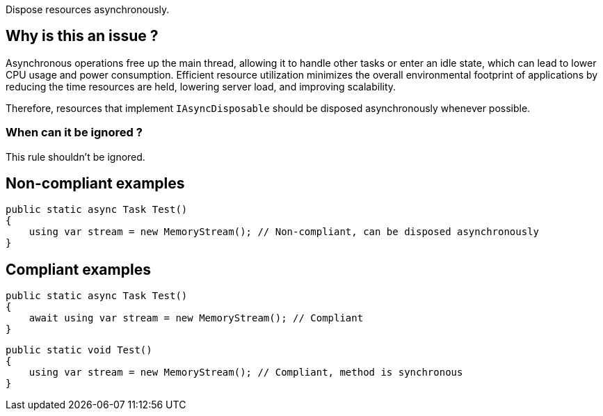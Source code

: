 :!sectids:

Dispose resources asynchronously.

## Why is this an issue ?

Asynchronous operations free up the main thread, allowing it to handle other tasks or enter an idle state, which can lead to lower CPU usage and power consumption. Efficient resource utilization minimizes the overall environmental footprint of applications by reducing the time resources are held, lowering server load, and improving scalability.

Therefore, resources that implement `IAsyncDisposable` should be disposed asynchronously whenever possible.

### When can it be ignored ?

This rule shouldn't be ignored.

## Non-compliant examples

[source, cs]
----
public static async Task Test()
{
    using var stream = new MemoryStream(); // Non-compliant, can be disposed asynchronously
}
----

## Compliant examples

[source, cs]
----
public static async Task Test()
{
    await using var stream = new MemoryStream(); // Compliant
}
----

[source, cs]
----
public static void Test()
{
    using var stream = new MemoryStream(); // Compliant, method is synchronous
}
----
